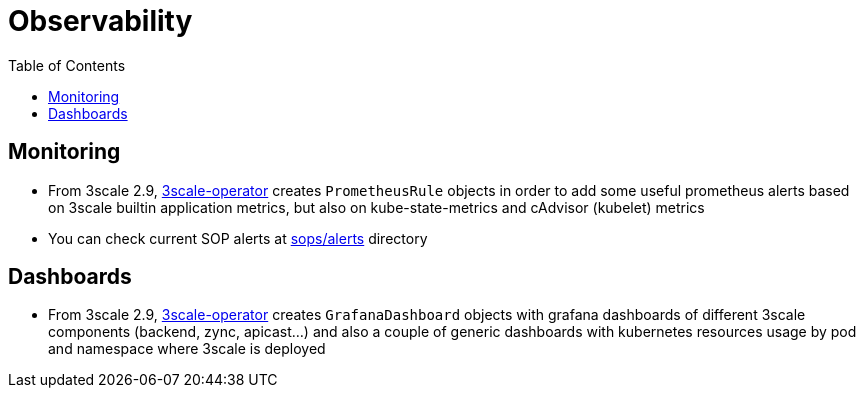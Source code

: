 :toc:
:toc-placement!:

= Observability

toc::[]

== Monitoring

* From 3scale 2.9, link:https://github.com/3scale/3scale-operator[3scale-operator] creates `PrometheusRule` objects in order to add some useful prometheus alerts based on 3scale builtin application metrics, but also on kube-state-metrics and cAdvisor (kubelet) metrics

* You can check current SOP alerts at link:../../sops/alerts[sops/alerts] directory

== Dashboards

* From 3scale 2.9, link:https://github.com/3scale/3scale-operator[3scale-operator] creates `GrafanaDashboard` objects with grafana dashboards of different 3scale components (backend, zync, apicast...) and also a couple of generic dashboards with kubernetes resources usage by pod and namespace where 3scale is deployed